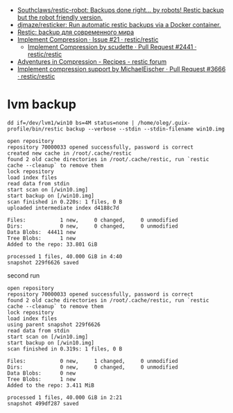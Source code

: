 :PROPERTIES:
:ID:       d9e50c76-1acf-4fd8-b11b-414c4c328612
:END:
- [[https://github.com/Southclaws/restic-robot][Southclaws/restic-robot: Backups done right... by robots! Restic backup but the robot friendly version.]]
- [[https://github.com/djmaze/resticker][djmaze/resticker: Run automatic restic backups via a Docker container.]]
- [[https://prudnitskiy.pro/2020/06/23/restic-quickstart/][Restic: backup для современного мира]]
- [[https://github.com/restic/restic/issues/21][Implement Compression · Issue #21 · restic/restic]]
  - [[https://github.com/restic/restic/pull/2441][Implement Compression by scudette · Pull Request #2441 · restic/restic]]
- [[https://forum.restic.net/t/adventures-in-compression/3725][Adventures in Compression - Recipes - restic forum]]
- [[https://github.com/restic/restic/pull/3666][Implement compression support by MichaelEischer · Pull Request #3666 · restic/restic]]

* lvm backup

: dd if=/dev/lvm1/win10 bs=4M status=none | /home/oleg/.guix-profile/bin/restic backup --verbose --stdin --stdin-filename win10.img

#+begin_example
  open repository
  repository 70000033 opened successfully, password is correct
  created new cache in /root/.cache/restic
  found 2 old cache directories in /root/.cache/restic, run `restic cache --cleanup` to remove them
  lock repository
  load index files
  read data from stdin
  start scan on [/win10.img]
  start backup on [/win10.img]
  scan finished in 0.220s: 1 files, 0 B
  uploaded intermediate index d4188c7d

  Files:           1 new,     0 changed,     0 unmodified
  Dirs:            0 new,     0 changed,     0 unmodified
  Data Blobs:  44411 new
  Tree Blobs:      1 new
  Added to the repo: 33.801 GiB

  processed 1 files, 40.000 GiB in 4:40
  snapshot 229f6626 saved
#+end_example

second run

#+begin_example
  open repository
  repository 70000033 opened successfully, password is correct
  found 2 old cache directories in /root/.cache/restic, run `restic cache --cleanup` to remove them
  lock repository
  load index files
  using parent snapshot 229f6626
  read data from stdin
  start scan on [/win10.img]
  start backup on [/win10.img]
  scan finished in 0.319s: 1 files, 0 B

  Files:           0 new,     1 changed,     0 unmodified
  Dirs:            0 new,     0 changed,     0 unmodified
  Data Blobs:      0 new
  Tree Blobs:      1 new
  Added to the repo: 3.411 MiB

  processed 1 files, 40.000 GiB in 2:21
  snapshot 499df287 saved
#+end_example
